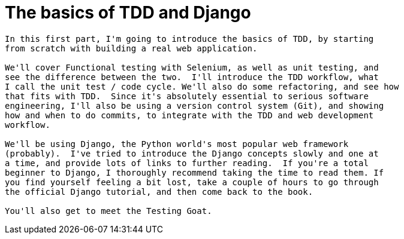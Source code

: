 [[part1]]
The basics of TDD and Django
============================

[partintro]
----
In this first part, I'm going to introduce the basics of TDD, by starting
from scratch with building a real web application.

We'll cover Functional testing with Selenium, as well as unit testing, and
see the difference between the two.  I'll introduce the TDD workflow, what
I call the unit test / code cycle. We'll also do some refactoring, and see how
that fits with TDD.  Since it's absolutely essential to serious software 
engineering, I'll also be using a version control system (Git), and showing
how and when to do commits, to integrate with the TDD and web development 
workflow.

We'll be using Django, the Python world's most popular web framework
(probably).  I've tried to introduce the Django concepts slowly and one at
a time, and provide lots of links to further reading.  If you're a total
beginner to Django, I thoroughly recommend taking the time to read them. If
you find yourself feeling a bit lost, take a couple of hours to go through
the official Django tutorial, and then come back to the book.

You'll also get to meet the Testing Goat.
----
